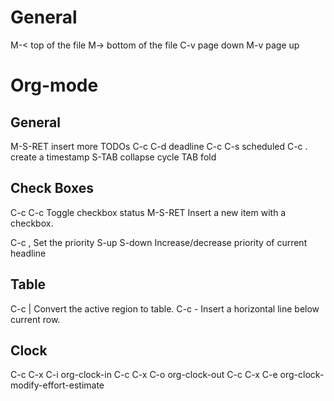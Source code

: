 * General
M-<             top of the file
M->             bottom of the file
C-v             page down
M-v             page up

* Org-mode
** General
M-S-RET         insert more TODOs
C-c C-d         deadline 
C-c C-s         scheduled 
C-c .           create a timestamp
S-TAB           collapse cycle
TAB             fold

** Check Boxes
C-c C-c         Toggle checkbox status
M-S-RET         Insert a new item with a checkbox. 

C-c ,           Set the priority 
S-up S-down     Increase/decrease priority of current headline

** Table
C-c |           Convert the active region to table. 
C-c -           Insert a horizontal line below current row. 

** Clock
C-c C-x C-i     org-clock-in
C-c C-x C-o     org-clock-out
C-c C-x C-e     org-clock-modify-effort-estimate
